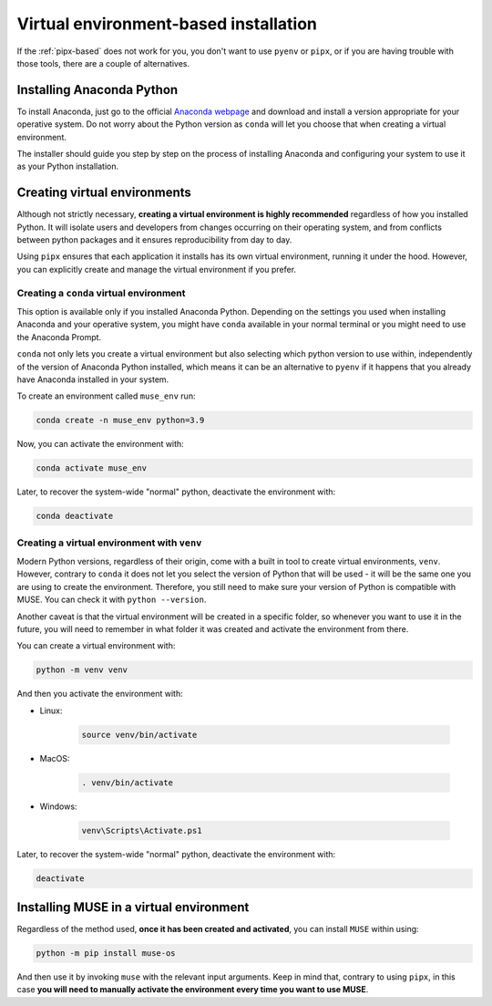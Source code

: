 .. _virtual-env-based:

Virtual environment-based installation
--------------------------------------

If the :ref:`pipx-based` does not work for you, you don't want to use ``pyenv`` or ``pipx``, or if you are having trouble with those tools, there are a couple of alternatives.

Installing Anaconda Python
~~~~~~~~~~~~~~~~~~~~~~~~~~

To install Anaconda, just go to the official `Anaconda webpage <https://www.anaconda.com/>`_ and download and install a version appropriate for your operative system. Do not worry about the Python version as ``conda`` will let you choose that when creating a virtual environment.

The installer should guide you step by step on the process of installing Anaconda and configuring your system to use it as your Python installation.

.. _virtual-environments:

Creating virtual environments
~~~~~~~~~~~~~~~~~~~~~~~~~~~~~

Although not strictly necessary, **creating a virtual environment is highly recommended** regardless of how you installed Python. It will isolate users and developers from changes occurring on their operating system, and from conflicts between python packages and it ensures reproducibility from day to day.

Using ``pipx`` ensures that each application it installs has its own virtual environment, running it under the hood. However, you can explicitly create and manage the virtual environment if you prefer.

.. _conda-venvs:

Creating a ``conda`` virtual environment
^^^^^^^^^^^^^^^^^^^^^^^^^^^^^^^^^^^^^^^^

This option is available only if you installed Anaconda Python. Depending on the settings you used when installing Anaconda and your operative system, you might have ``conda`` available in your normal terminal or you might need to use the Anaconda Prompt.

``conda`` not only lets you create a virtual environment but also selecting which python version to use within, independently of the version of Anaconda Python installed, which means it can be an alternative to ``pyenv`` if it happens that you already have Anaconda installed in your system.

To create an environment called ``muse_env`` run:

.. code-block:: bash

    conda create -n muse_env python=3.9

Now, you can activate the environment with:

.. code-block:: bash

    conda activate muse_env

Later, to recover the system-wide "normal" python, deactivate the environment with:

.. code-block:: bash

    conda deactivate

Creating a virtual environment with ``venv``
^^^^^^^^^^^^^^^^^^^^^^^^^^^^^^^^^^^^^^^^^^^^

Modern Python versions, regardless of their origin, come with a built in tool to create virtual environments, ``venv``. However, contrary to ``conda`` it does not let you select the version of Python that will be used - it will be the same one you are using to create the environment. Therefore, you still need to make sure your version of Python is compatible with MUSE. You can check it with ``python --version``.

Another caveat is that the virtual environment will be created in a specific folder, so whenever you want to use it in the future, you will need to remember in what folder it was created and activate the environment from there.

You can create a virtual environment with:

.. code-block:: bash

    python -m venv venv

And then you activate the environment with:

- Linux:

    .. code-block:: bash

        source venv/bin/activate

- MacOS:

    .. code-block:: zsh

        . venv/bin/activate

- Windows:

    .. code-block:: powershell

        venv\Scripts\Activate.ps1

Later, to recover the system-wide "normal" python, deactivate the environment with:

.. code-block:: bash

    deactivate

Installing MUSE in a virtual environment
~~~~~~~~~~~~~~~~~~~~~~~~~~~~~~~~~~~~~~~~

Regardless of the method used, **once it has been created and activated**, you can install ``MUSE`` within using:

.. code-block:: bash

    python -m pip install muse-os

And then use it by invoking ``muse`` with the relevant input arguments. Keep in mind that, contrary to using ``pipx``, in this case **you will need to manually activate the environment every time you want to use MUSE**.
